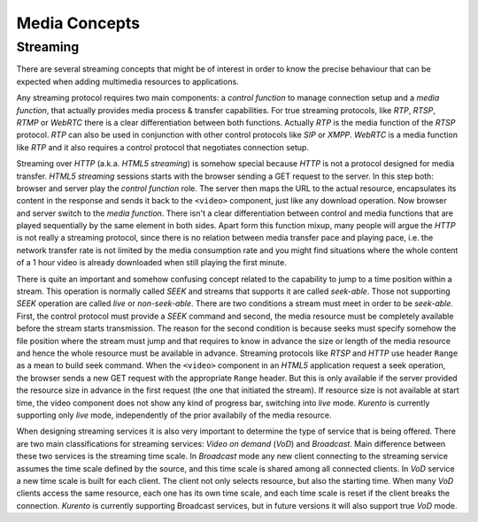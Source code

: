 .. basic_media_concepts

%%%%%%%%%%%%%%
Media Concepts
%%%%%%%%%%%%%%

Streaming
=========

There are several streaming concepts that might be of interest in order to know
the precise behaviour that can be expected when adding multimedia resources to
applications.

Any streaming protocol requires two main components: a *control function* to
manage connection setup and a *media function*, that actually provides media
process & transfer capabilities. For true streaming protocols, like *RTP*,
*RTSP*, *RTMP* or *WebRTC* there is a clear differentiation between both
functions. Actually *RTP* is the media function of the *RTSP* protocol. *RTP*
can also be used in conjunction with other control protocols like *SIP* or
*XMPP*. *WebRTC* is a media function like *RTP* and it also requires a control
protocol that negotiates connection setup.

Streaming over *HTTP* (a.k.a. *HTML5 streaming*) is somehow special because
*HTTP* is not a protocol designed for media transfer. *HTML5 streaming*
sessions starts with the browser sending a GET request to the server. In this
step both: browser and server play the *control function* role. The server then
maps the URL to the actual resource, encapsulates its content in the response
and sends it back to the ``<video>`` component, just like any download
operation. Now browser and server switch to the *media function*. There isn't a
clear differentiation between control and media functions that are played
sequentially by the same element in both sides. Apart form this function mixup,
many people will argue the *HTTP* is not really a streaming protocol, since
there is no relation between media transfer pace and playing pace, i.e. the
network transfer rate is not limited by the media consumption rate and you
might find situations where the whole content of a 1 hour video is already
downloaded when still playing the first minute.

There is quite an important and somehow confusing concept related to the
capability to jump to a time position within a stream. This operation is
normally called *SEEK* and streams that supports it are called *seek-able*.
Those not supporting *SEEK* operation are called *live* or *non-seek-able*.
There are two conditions a stream must meet in order to be *seek-able*. First,
the control protocol must provide a *SEEK* command and second, the media
resource must be completely available before the stream starts transmission.
The reason for the second condition is because seeks must specify somehow the
file position where the stream must jump and that requires to know in advance
the size or length of the media resource and hence the whole resource must be
available in advance. Streaming protocols like *RTSP* and *HTTP* use header
``Range`` as a mean to build seek command. When the ``<video>`` component in an
*HTML5* application request a seek operation, the browser sends a new GET
request with the appropriate ``Range`` header. But this is only available if
the server provided the resource size in advance in the first request (the one
that initiated the stream). If resource size is not available at start time,
the video component does not show any kind of progress bar, switching into
*live* mode. *Kurento* is currently supporting only *live* mode, independently
of the prior availabily of the media resource.

When designing streaming services it is also very important to determine the
type of service that is being offered. There are two main classifications for
streaming services: *Video on demand* (*VoD*) and *Broadcast*. Main difference
between these two services is the streaming time scale. In *Broadcast* mode any
new client connecting to the streaming service assumes the time scale defined
by the source, and this time scale is shared among all connected clients. In
*VoD* service a new time scale is built for each client. The client not only
selects resource, but also the starting time. When many *VoD* clients access
the same resource, each one has its own time scale, and each time scale is
reset if the client breaks the connection. *Kurento* is currently supporting
Broadcast services, but in future versions it will also support true *VoD* mode.
